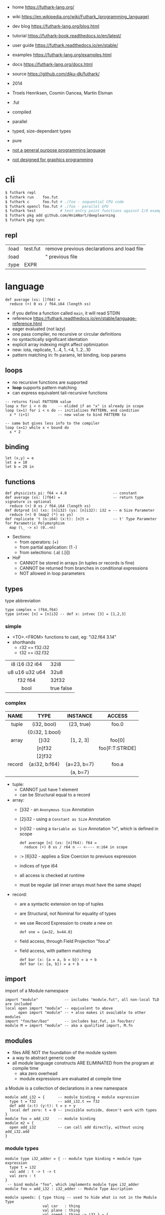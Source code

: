 - home https://futhark-lang.org/
- wiki https://en.wikipedia.org/wiki/Futhark_(programming_language)
- dev blog https://futhark-lang.org/blog.html
- tutorial https://futhark-book.readthedocs.io/en/latest/
- user guide https://futhark.readthedocs.io/en/stable/
- examples https://futhark-lang.org/examples.html
- docs https://futhark-lang.org/docs.html
- source https://github.com/diku-dk/futhark/

- 2014
- Troels Henriksen, Cosmin Oancea, Martin Elsman
- .fut
- compiled
- parallel
- typed, size-dependant types
- pure
- _not a general purpose programming language_
- _not designed for graphics programming_

* cli

#+begin_src sh
  $ futhark repl
  $ futhark run    foo.fut
  $ futhark c      foo.fut # ./foo - sequential CPU code
  $ futhark opencl foo.fut # ./foo - parallel GPU
  $ futhark test           # test entry point functions against I/O examples
  $ futhark pkg add github.com/HnimNart/deeplearning
  $ futhark pkg sync
#+end_src

** repl

|-------+----------+--------------------------------------------|
| :load | test.fut | remove previous declarations and load file |
| :load |          | " previous file                            |
| :type | EXPR     |                                            |
|-------+----------+--------------------------------------------|

* language

#+begin_src futhark
  def average (xs: []f64) =
    reduce (+) 0 xs / f64.i64 (length xs)
#+end_src

- if you define a function called =main=, it will read STDIN
- reference https://futhark.readthedocs.io/en/stable/language-reference.html
- eager evaluated (not lazy)
- one pass compiler, no recursive or circular definitions
- no syntactically significant identation
- explicit array indexing might affect optimization
- new: iota, replicate, 1...4, 1..<4, 1..2...10
- pattern matching in: fn params, let binding, loop params

** loops

- no recursive functions are supported
- *loop* supports pattern matching
- can express equivalent tail-recursive functions

#+begin_src futhark
  -- returns final PATTERN value
  loop x for i < n do     -- elided if an "x" is already in scope
  loop (x=1) for i < n do -- initializes PATTERN, end condition
    x * (i+1)             -- new value to bind PATTERN to

  -- same but gives less info to the compiler
  loop (x=1) while x < bound do
    x * 2
#+end_src

** binding

#+begin_src futhark
  let (x,y) = e
  let a = 10
  let b = 20 in
#+end_src

** functions

#+begin_src futhark
  def physicists_pi: f64 = 4.0                     -- constant
  def average (xs: []f64) =                        -- return type signature is optional
    reduce (+) 0 xs / f64.i64 (length xs)
  def dotprod [n] (xs: [n]i32) (ys: [n]i32): i32 = -- m Size Parameter
    reduce (+) 0 (map2 (*) xs ys)
  def replicate 't (n:i64) (x:t): [n]t =           -- t' Type Parameter for Parametric Polymorphism
    map (\_ -> x) (0..<n)
#+end_src

- Sections:
  - from operators: (+)
  - from partial application: (1 -)
  - from selections: (.a) (.[i])

- HoF
  - CANNOT be stored in arrays (in tuples or records is fine)
  - CANNOT be returned from branches in conditional expressions
  - NOT allowed in loop parameters

** types

#+CAPTION: type abbreviation
#+begin_src futhark
  type complex = (f64,f64)
  type intvec [n] = [n]i32 -- def x: intvec [3] = [1,2,3]
#+end_src

*** simple

- <TO>.<FROM> functions to cast, eg: "i32.f64 3.14"
- shorthands
  - r32 == f32.i32
  - t32 == i32.f32

|----------------+------------|
|      <c>       |            |
| i8 i16 i32 i64 | 32i8       |
| u8 u16 u32 u64 | 32u8       |
|    f32 f64     | 32f32      |
|      bool      | true false |
|----------------+------------|

*** complex

|--------+-----------------+-------------+-----------------|
|    <r> |       <c>       |     <c>     |       <c>       |
|   NAME |      TYPE       |  INSTANCE   |     ACCESS      |
|--------+-----------------+-------------+-----------------|
|  tuple |   (i32, bool)   | (23, true)  |      foo.0      |
|        | {0:i32, 1:bool} |             |                 |
|--------+-----------------+-------------+-----------------|
|  array |      []i32      |  [1, 2, 3]  |     foo[0]      |
|        |     [n]f32      |             | foo[F:T:STRIDE] |
|        |     [2]f32      |             |                 |
|--------+-----------------+-------------+-----------------|
| record | {a:i32, b:f64}  | {a=23, b=7} |      foo.a      |
|        |                 |  {a, b=7}   |                 |
|--------+-----------------+-------------+-----------------|

- tuple:
  - CANNOT just have 1 element
  - can be Structural equal to a record
- array:
  - []i32  - an =Anonymous Size= Annotation
  - [2]i32 - using a =Constant as Size= Annotation
  - [n]i32 - using a =Variable as Size= Annotation "n", which is defined in scope
    #+begin_src futhark
      def average [n] (xs: [n]f64): f64 =
        reduce (+) 0 xs / r64 n -- <---- n:i64 in scope
    #+end_src
  - :> [6]i32 - applies a Size Coercion to previuos expression
  - indices of type i64
  - all access is checked at runtime
  - must be regular (all inner arrays must have the same shape)
- record:
  - are a syntactic extension on top of tuples
  - are Structural, not Nominal for equality of types
  - we use Record Expression to create a new on
    #+begin_src futhark
      def one = {a=32, b=44.0}
    #+end_src
  - field access, through Field Projection "foo.a"
  - field access, with pattern matching
    #+begin_src futhark
      def bar (x: {a = a, b = b}) = a + b
      def bar (x: {a, b}) = a + b
    #+end_src

** import

#+CAPTION: import of a Module namespace
#+begin_src futhark
  import "module"            -- includes "module.fut", all non-local TLD are included
  local open import "module" -- equivalent to above
        open import "module" -- + also makes it available to other modules
  import "foo/bar/baz"       -- includes baz.fut, in foo/bar/
  module M = import "module" -- aka a qualified import, M.fn
#+end_src

** modules

- files ARE NOT the foundation of the module system
- a way to abstract generic code
- all module language constructs ARE ELIMINATED from the program at compile time
  - aka zero overhead
  - module expressions are evaluated at compile time

#+CAPTION: a Module is a collection of declarations in a new namespace
#+begin_src futhark
  module add_i32 = {      -- module binding + module expression
    type t = f32          -- add_i32.t == f32
    def add (x:t) (y:t): t = x + y
    local def zero: t = 0 -- invisible outside, doesn't work with types
  }
  module foo = add_i32    -- module binding
  module m2 = {
    open add_i32          -- can call add directly, without using add_i32.add
  }
#+end_src

*** module types

#+begin_src futhark
  module type i32_adder = { -- module type binding + module type expression
    type t = i32
    val add : t -> t -> t
    val zero : t
  }
   -- bind module "foo", which implements module type i32_adder
  module foo = add_i32 : i32_adder -- Module Type Ascription

  module speeds: { type thing -- used to hide what is not in the Module Type
                   val car   : thing
                   val plane : thing
                   val speed : thing -> i32 } = {
    type thing = i32
    def car: thing = 0
    def plane: thing = 1
    def speed (x:thing): i32 =
      if      x == car   then 120
      else if x == plane then 800
      else                    0   -- will never happen
  }
#+end_src

*** module type refinement

#+CAPTION: a module with abstract type
#+begin_src futhark
  module type monoid = {  -- generic module type
    type t                -- ABSTRACT type
    val add : t -> t -> t
    val zero : t
  }

  -- REFINED module with a concrete type
  -- aka implements...
  module monoid_i32 = add_i32 : monoid with t = i32

  module type i32_monoid = monoid with t = i32 -- if we want, we can bind the refined module type
#+end_src

*** parametric modules

#+begin_src futhark
  module sum (M: monoid) = { -- takes a module
    def sum (a: []M.t): M.t =
      reduce M.add M.zero a
  }                         -- returns a module that implements sum
#+end_src

Instantiation.

#+begin_src futhark
  module sum_i32 = sum add_i32 -- Instantiation, with module
  sum_i32.sum  -- []i32 -> i32

  module prod_f64 = sum {      -- Instantiation, with anonymous module
    type t = f64
    def add (x:f64) (y:f64): f64 = x * y
    def zero: f64 = 1.0
  }
  prod_f64.sum -- []f64 -> f64
#+end_src

Giving related functionality a common abstraction.

#+begin_src futhark
  module linalg(M : { -- anonymous Module
    type scalar
    val zero : scalar
    val add : scalar -> scalar -> scalar
    val mul : scalar -> scalar -> scalar
  }) = {
    open M -- bring the names of the module to the current scope
    def dotprod [n] (xs: [n]scalar) (ys: [n]scalar)
        : scalar =
      reduce add zero (map2 mul xs ys)
    def matmul [n] [p] [m] (xss: [n][p]scalar)
                           (yss: [p][m]scalar)
        : [n][m]scalar =
      map (\xs -> map (dotprod xs) (transpose yss)) xss
  }
#+end_src

** stdlib

- https://futhark-lang.org/docs/prelude/doc/prelude/prelude.html
- https://futhark-lang.org/docs/prelude/
- array operations
  - First Order Array Combinators:
    - always perform the same operation
    - eg: zip/unzip
  - Second Order Array Combinators (SOACs)
    - take a functional argument
    - eg:
      - map (array transformer)
      - reduce (array aggregator)
      - scan
        - aka Generalised Prefix Sum
        - is inclusive, it includes the final reduce in it's result
      - filter (cost is ~scan+map)

#+begin_src futhark
  val id      '^a         : a -> a               -- identity function
  val const   '^a '^b     : a -> b -> a          -- constant function
  val |>      '^a '^b     : a -> (a -> b) -> b   -- pipe right
  val <|      '^a '^b     : (a -> b) -> a -> b   -- pipe left, aka "$", might trigger "causality restrictions"

  val >->     '^a '^b '^c : (a -> b) -> (b -> c) -> a -> c
  val <-<     '^a '^b '^c : (b -> c) -> (a -> b) -> a -> c

  val curry   '^a '^b '^c : ((a,b) -> c) -> a -> b -> c
  val uncurry '^a '^b '^c : (a -> b -> c) -> (a,b) -> c
#+end_src

** TODO in-place updates

- use must be rare
- use on cases where is simple for the compiler


* testing

#+CAPTION: example matmul
#+begin_src futhark
  entry matmul [n][m][p] (x: [n][m]i32) (y: [m][p]i32): [n][p]i32 =
    map (\xr -> map (\yc -> reduce (+) 0 (map2 (*) xr yc))
                    (transpose y))
        x
#+end_src

- a .fut(hark) program might contain a =test block=
- entrypoint can be elided if it is "main"
- =input/output sets=
  - can be put on 1 line
  - no record or tuples are permitted

#+CAPTION: inline test block
#+begin_src futhark
  -- Matrix Multiplication
  -- ==
  -- entry: matmul
  -- input { [[1,2]] [[3],[4]]}
  -- output { [[11]] }
  -- input { [[1, 2], [3, 4]] [[5, 6], [7, 8]] }
  -- output { [[19, 22], [43, 50]] }
  --
#+end_src

#+CAPTION: file input/output test block
#+begin_src futhark
  -- compiled input @ foo.in
  -- output @ foo.out
#+end_src

* libraries
- ds https://github.com/diku-dk/containers
- sparse matrix https://github.com/diku-dk/sparse
- linear algebra https://github.com/diku-dk/linalg
- https://github.com/diku-dk/segmented/
- https://futhark-lang.org/pkgs/
- https://github.com/HnimNart/deeplearning
- https://github.com/BobMcDear/llaf/
* tools
- editor: emacs mode https://github.com/diku-dk/futhark-mode
* prebuild installation

#+begin_src sh
  $ make install MANPREFIX=$HOME/.local/share/man PREFIX=$HOME/.local
  $ mandb
#+end_src
